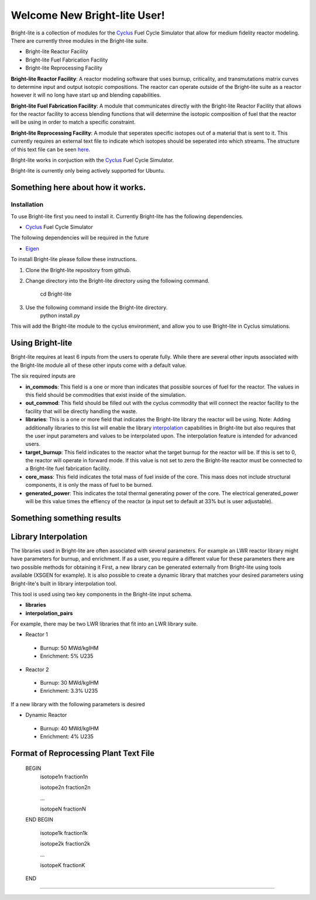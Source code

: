 .. _Cyclus: http://www.fuelcycle.org/
.. _Eigen: http://eigen.tuxfamily.org/index.php?title=Main_Page

Welcome New Bright-lite User!
=============================
Bright-lite is a collection of modules for the Cyclus_ Fuel Cycle Simulator 
that allow for medium fidelity reactor modeling. There are currently 
three modules in the Bright-lite suite. 

- Bright-lite Reactor Facility
- Bright-lite Fuel Fabrication Facility
- Bright-lite Reprocessing Facility

**Bright-lite Reactor Facility**: A reactor modeling software that uses burnup, criticality, and 
transmutations matrix curves to determine input and output isotopic compositions. The reactor
can operate outside of the Bright-lite suite as a reactor however it will no long have start
up and blending capabilities. 

**Bright-lite Fuel Fabrication Facility**: A module that communicates directly with the Bright-lite
Reactor Facility that allows for the reactor facility to access blending functions that will 
determine the isotopic composition of fuel that the reactor will be using in order to match a
specific constraint. 

**Bright-lite Reprocessing Facility**: A module that seperates specific isotopes out of a material
that is sent to it. This currently requires an external text file to indicate which isotopes
should be seperated into which streams. The structure of this text file can be seen here_.

Bright-lite works in conjuction with the Cyclus_ Fuel Cycle Simulator. 

Bright-lite is currently only being actively supported for Ubuntu.

------------
Something here about how it works.
------------

Installation
------------
To use Bright-lite first you need to install it. Currently Bright-lite has
the following dependencies. 

- Cyclus_ Fuel Cycle Simulator

The following dependencies will be required in the future

- Eigen_

To install Bright-lite please follow these instructions.

1) Clone the Bright-lite repository from github.
2) Change directory into the Bright-lite directory using the following
   command. 
    cd Bright-lite
   	
3) Use the following command inside the Bright-lite directory.
    python install.py
   	
This will add the Bright-lite module to the cyclus environment, and allow
you to use Bright-lite in Cyclus simulations. 

------------
Using Bright-lite
------------
Bright-lite requires at least 6 inputs from the users to operate fully. While
there are several other inputs associated with the Bright-lite module all of 
these other inputs come with a default value. 

The six required inputs are

- **in_commods**: This field is a one or more than indicates that possible sources of 
  fuel for the reactor. The values in this field should be commodities that exist 
  inside of the simulation.  
- **out_commod**: This field should be filled out with the cyclus commodity that will
  connect the reactor facility to the facility that will be directly handling the 
  waste.
- **libraries**: This is a one or more field that indicates the Bright-lite library 
  the reactor will be using. Note: Adding additionally libraries to this list
  will enable the library interpolation_ capabilities in Bright-lite but also
  requires that the user input parameters and values to be interpolated upon. The
  interpolation feature is intended for advanced users. 
- **target_burnup**: This field indicates to the reactor what the target burnup for the 
  reactor will be. If this is set to 0, the reactor will operate in forward mode. If 
  this value is not set to zero the Bright-lite reactor must be connected to a
  Bright-lite fuel fabrication facility.
- **core_mass**: This field indicates the total mass of fuel inside of the core. This mass
  does not include structural components, it is only the mass of fuel to be burned.
- **generated_power**: This indicates the total thermal generating power of the core. 
  The electrical generated_power will be this value times the effiency of the reactor
  (a input set to default at 33% but is user adjustable).
  
------------
Something something results
------------

------------
Library Interpolation
------------
.. _interpolation:

The libraries used in Bright-lite are often associated with several parameters. For example
an LWR reactor library might have parameters for burnup, and enrichment. If as a user, you
require a different value for these parameters there are two possible methods for obtaining it
First, a new library can be generated externally from Bright-lite using tools available (XSGEN
for example). It is also possible to create a dynamic library that matches your desired parameters
using Bright-lite's built in library interpolation tool.

This tool is used using two key components in the Bright-lite input schema.

- **libraries** 
- **interpolation_pairs**

For example, there may be two LWR libraries that fit into an LWR library suite. 

- Reactor 1
 - Burnup: 50 MWd/kgIHM
 - Enrichment: 5% U235
- Reactor 2
 - Burnup: 30 MWd/kgIHM
 - Enrichment: 3.3% U235
 
If a new library with the following parameters is desired

- Dynamic Reactor
 - Burnup: 40 MWd/kgIHM
 - Enrichment: 4% U235


------------
Format of Reprocessing Plant Text File
------------
.. _here:
 
	BEGIN
	 isotope1n fraction1n
	 
	 isotope2n fraction2n
	 
	 ...
	 
	 isotopeN fractionN
	END
	BEGIN
	 isotope1k fraction1k
	 
	 isotope2k fraction2k
	 
	 ...
	 
	 isotopeK fractionK
	 
	END

------------

